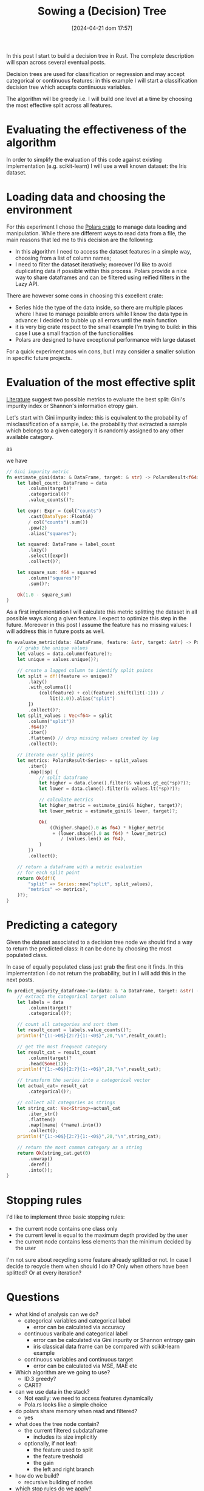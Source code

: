 #+ORG2BLOG:
#+DATE: [2024-04-21 dom 17:57]
#+OPTIONS: toc:nil num:nil todo:nil pri:nil tags:nil ^:nil
#+CATEGORY: Org2Blog, WordPress
#+TAGS: Emacs, Lisp
#+DESCRIPTION:
#+TITLE: Sowing a (Decision) Tree

In this post I start to build a decision tree in Rust.
The complete description will span across several eventual posts.

Decision trees are used for classification or regression and may accept
categorical or continuous features: in this example I will start a
classification decision tree which accepts continuous variables.

The algorithm will be greedy i.e. I will build one level at a time by choosing
the most effective split across all features.

* Evaluating the effectiveness of the algorithm
In order to simplify the evaluation of this code against existing implementation
(e.g. scikit-learn) I will use a well known dataset: the Iris dataset.

* Loading data and choosing the environment
For this experiment I chose the [[https://pola.rs/][Polars crate]] to manage data loading and
manipulation. While there are different ways to read data from a file, the main
reasons that led me to this decision are the following:
- In this algorithm I need to access the dataset features in a simple way,
  choosing from a list of column names;
- I need to filter the dataset iteratively; moreover I'd like to avoid
  duplicating data if possible within this process. Polars provide a nice way to
  share dataframes and can be filtered using reified filters in the Lazy API.

There are however some cons in choosing this excellent crate:
- Series hide the type of the data inside, so there are multiple places where I
  have to manage possible errors while I know the data type in advance: I
  decided to bubble up all errors until the main function
- it is very big crate respect to the small example I'm trying to build: in this
  case I use a small fraction of the functionalities
- Polars are designed to have exceptional performance with large dataset

For a quick experiment pros win cons, but I may consider a smaller solution in
specific future projects.

* Evaluation of the most effective split
[[https://en.wikipedia.org/wiki/Decision_tree_learning][Literature]] suggest two possible metrics to evaluate the best split: Gini's
impurity index or Shannon's information etropy gain.

Let's start with Gini impurity index: this is equivalent to the probability of
misclassification of a sample, i.e. the probability that extracted a sample
which belongs to a given category it is randomly assigned to any other available category.

\begin{equation}
G = \sum{c \in C}P(x|c)\sum{k \neq c}P(x|k)
\end{equation}

as

\begin{equation}
1 - P(x|c) = \sum{k \neq c}P(x|k)
\end{equation}

we have

\begin{equation}
G = 1 - \sum{c \in C}P(x|c)^2
\end{equation}

#+begin_src rust
// Gini impurity metric
fn estimate_gini(data: & DataFrame, target: & str) -> PolarsResult<f64> {
    let label_count: DataFrame = data
        .column(target)?
        .categorical()?
        .value_counts()?;

    let expr: Expr = (col("counts")
        .cast(DataType::Float64)
        / col("counts").sum())
        .pow(2)
        .alias("squares");

    let squared: DataFrame = label_count
        .lazy()
        .select([expr])
        .collect()?;

    let square_sum: f64 = squared
        .column("squares")?
        .sum()?;

    Ok(1.0 - square_sum)
}
#+end_src

As a first implementation I will calculate this metric splitting the dataset in
all possible ways along a given feature. I expect to optimize this step in the
future. Moreover in this post I assume the feature has no missing values: I will
address this in future posts as well.

#+begin_src rust
fn evaluate_metric(data: &DataFrame, feature: &str, target: &str) -> PolarsResult<DataFrame> {
    // grabs the unique values
    let values = data.column(feature)?;
    let unique = values.unique()?;

    // create a lagged column to identify split points
    let split = df!(feature => unique)?
        .lazy()
        .with_columns([(
            (col(feature) + col(feature).shift(lit(-1))) /
                lit(2.0)).alias("split")
        ])
        .collect()?;
    let split_values : Vec<f64> = split
        .column("split")?
        .f64()?
        .iter()
        .flatten() // drop missing values created by lag
        .collect();

    // iterate over split points
    let metrics: PolarsResult<Series> = split_values
        .iter()
        .map(|sp| {
            // split dataframe
            let higher = data.clone().filter(& values.gt_eq(*sp)?)?;
            let lower = data.clone().filter(& values.lt(*sp)?)?;

            // calculate metrics
            let higher_metric = estimate_gini(& higher, target)?;
            let lower_metric = estimate_gini(& lower, target)?;

            Ok(
                ((higher.shape().0 as f64) * higher_metric
                 + (lower.shape().0 as f64) * lower_metric)
                    / (values.len() as f64),
            )
        })
        .collect();

    // return a dataframe with a metric evaluation
    // for each split point
    return Ok(df!(
        "split" => Series::new("split", split_values),
        "metrics" => metrics?,
    )?);
}
#+end_src

* Predicting a category
Given the dataset associated to a decision tree node we should find a way to
return the predicted class: it can be done by choosing the most populated class.

In case of equally populated class just grab the first one it finds. In this
implementation I do not return the probability, but in I will add this in the
next posts.

#+begin_src rust
fn predict_majority_dataframe<'a>(data: & 'a DataFrame, target: &str) -> PolarsResult<String>{
    // extract the categorical target column
    let labels = data
        .column(target)?
        .categorical()?;

    // count all categories and sort them
    let result_count = labels.value_counts()?;
    println!("{1:->0$}{2:?}{1:-<0$}",20,"\n",result_count);

    // get the most frequent category
    let result_cat = result_count
        .column(target)?
        .head(Some(1));
    println!("{1:->0$}{2:?}{1:-<0$}",20,"\n",result_cat);

    // transform the series into a categorical vector
    let actual_cat= result_cat
        .categorical()?;

    // collect all categories as strings
    let string_cat: Vec<String>=actual_cat
        .iter_str()
        .flatten()
        .map(|name| (*name).into())
        .collect();
    println!("{1:->0$}{2:?}{1:-<0$}",20,"\n",string_cat);

    // return the most common category as a string
    return Ok(string_cat.get(0)
        .unwrap()
        .deref()
        .into());
}
#+end_src
* Stopping rules
I'd like to implement three basic stopping rules:
- the current node contains one class only
- the current level is equal to the maximum depth provided by the user
- the current node contains less elements than the minimum decided by the user

I'm not sure about recycling some feature already splitted or not. In case I
decide to recycle them when should I do it? Only when others have been splitted?
Or at every iteration?

* Questions
- what kind of analysis can we do?
  - categorical variables and categorical label
    - error can be calculated via accuracy
  - continuous varibale and categorical label
    - error can be calculated via Gini inpurity or Shannon entropy gain
    - iris classical data frame can be compared with scikit-learn example
  - continuous variables and continuous target
    - error can be calculated via MSE, MAE etc
- Which algorithm are we going to use?
  - ID.3 greedy?
  - CART?
- can we use data in the stack?
  - Not easily: we need to access features dynamically
  - Pola.rs looks like a simple choice
- do polars share memory when read and filtered?
  - yes
- what does the tree node contain?
  - the current filtered subdataframe
    - includes its size implicitly
  - optionally, if not leaf:
    - the feature used to split
    - the feature treshold
    - the gain
    - the left and right branch
- how do we build?
  - recursive building of nodes
- which stop rules do we apply?
  - omogeneity of the current sample
  - size of the sample
  - depth level
- how do we predict a list of values?
  - need a specific method
- how do we evaluate overfit?
  - cross validation for depth
- how do we interface the existing tree structure?
  - composition (for extended methods), generic for embedded tree and
    dereferencing?
  - is it possible to have specific methods with just an implementation?
    - by defining a trait on the content type
